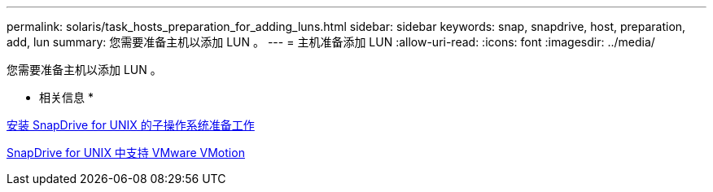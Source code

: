 ---
permalink: solaris/task_hosts_preparation_for_adding_luns.html 
sidebar: sidebar 
keywords: snap, snapdrive, host, preparation, add, lun 
summary: 您需要准备主机以添加 LUN 。 
---
= 主机准备添加 LUN
:allow-uri-read: 
:icons: font
:imagesdir: ../media/


[role="lead"]
您需要准备主机以添加 LUN 。

* 相关信息 *

xref:concept_guest_os_preparation_for_installing_sdu.adoc[安装 SnapDrive for UNIX 的子操作系统准备工作]

xref:concept_storage_provisioning_for_rdm_luns.adoc[SnapDrive for UNIX 中支持 VMware VMotion]
